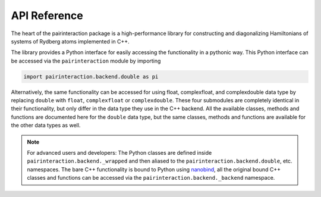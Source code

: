 API Reference
=============


The heart of the pairinteraction package is a high-performance library for constructing and diagonalizing Hamiltonians of systems of Rydberg atoms implemented in C++.

The library provides a Python interface for easily accessing the functionality in a pythonic way.
This Python interface can be accessed via the ``pairinteraction`` module by importing

.. code-block:: python

    import pairinteraction.backend.double as pi

Alternatively, the same functionality can be accessed for using float, complexfloat, and complexdouble data type by replacing ``double`` with ``float``, ``complexfloat`` or ``complexdouble``.
These four submodules are completely identical in their functionality, but only differ in the data type they use in the C++ backend.
All the available classes, methods and functions are documented here for the ``double`` data type, but the same classes, methods and functions are available for the other data types as well.

.. autosummary::
    :toctree: _autosummary/modules
    :recursive:

    pairinteraction.backend.double


.. note::

    For advanced users and developers:
    The Python classes are defined inside ``pairinteraction.backend._wrapped`` and then aliased to the ``pairinteraction.backend.double``, etc. namespaces.
    The bare C++ functionality is bound to Python using `nanobind`_, all the original bound C++ classes and functions can be accessed via the ``pairinteraction.backend._backend`` namespace.


.. _nanobind: https://github.com/wjakob/nanobind

